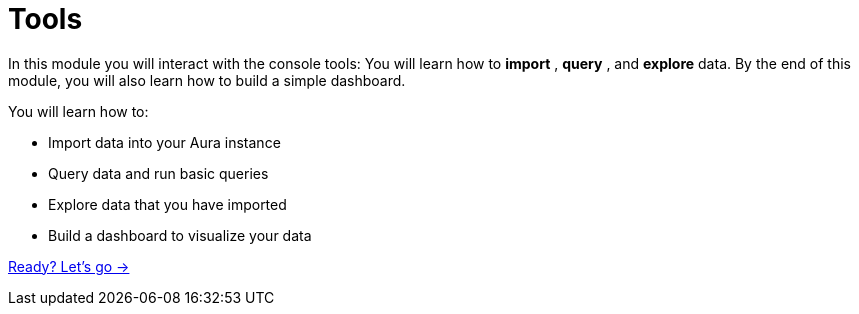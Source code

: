 = Tools
:order: 3

In this module you will interact with the console tools: You will learn how to **import** , **query** , and **explore** data. 
By the end of this module, you will also learn how to build a simple dashboard.

You will learn how to:

* Import data into your Aura instance
* Query data and run basic queries
* Explore data that you have imported
* Build a dashboard to visualize your data

link:./1-import/[Ready? Let's go →, role=btn]
